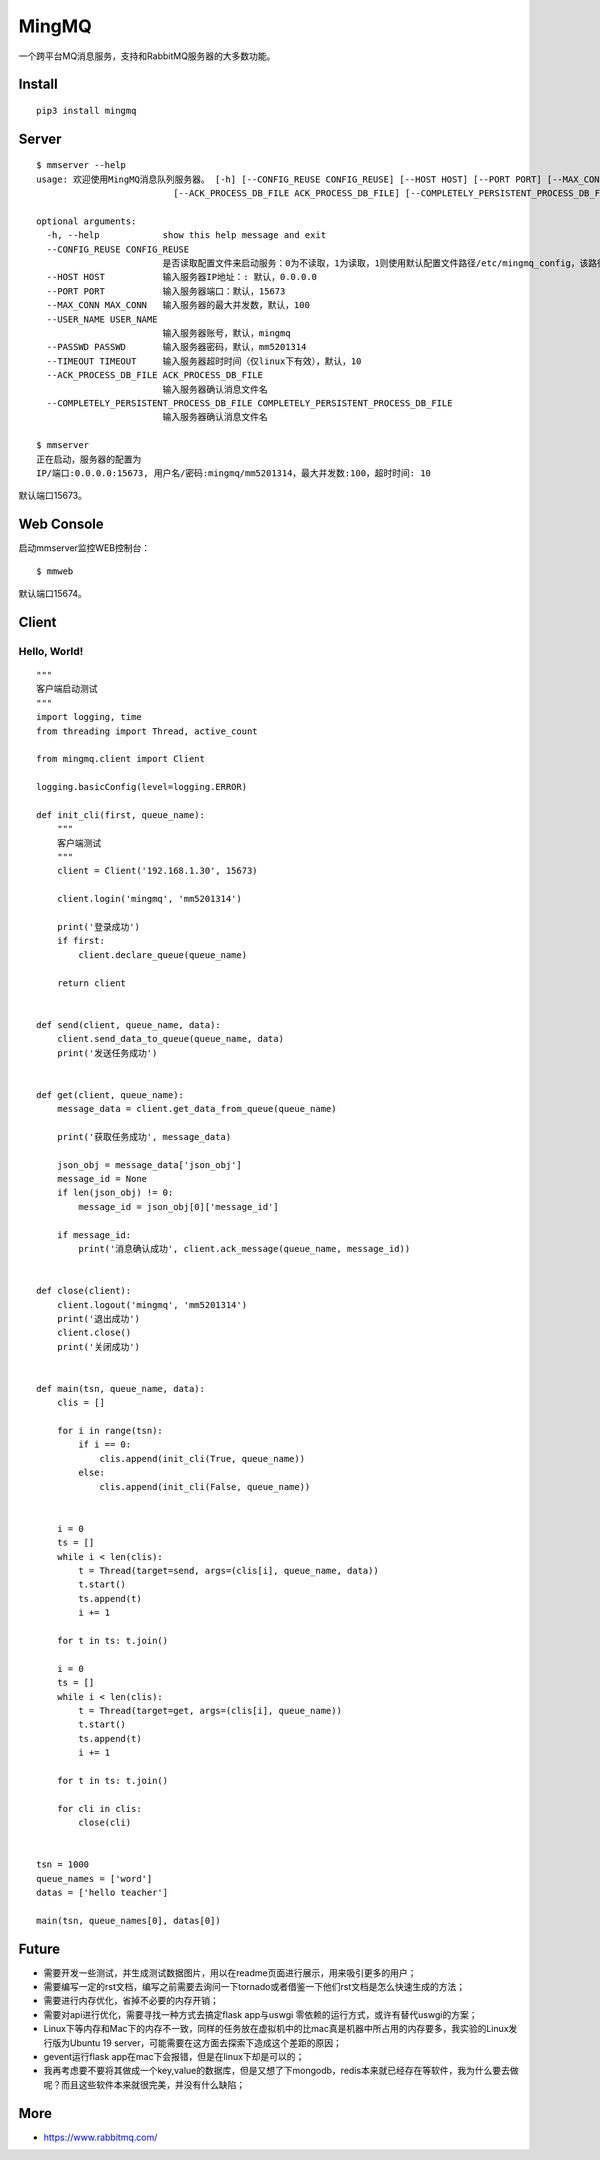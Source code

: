 MingMQ
=========

一个跨平台MQ消息服务，支持和RabbitMQ服务器的大多数功能。

.. image:: https://github.com/zswj123/MingMQ/blob/master/logo.jpg

Install
---------

::

   pip3 install mingmq

Server
--------

::

   $ mmserver --help
   usage: 欢迎使用MingMQ消息队列服务器。 [-h] [--CONFIG_REUSE CONFIG_REUSE] [--HOST HOST] [--PORT PORT] [--MAX_CONN MAX_CONN] [--USER_NAME USER_NAME] [--PASSWD PASSWD] [--TIMEOUT TIMEOUT]
                             [--ACK_PROCESS_DB_FILE ACK_PROCESS_DB_FILE] [--COMPLETELY_PERSISTENT_PROCESS_DB_FILE COMPLETELY_PERSISTENT_PROCESS_DB_FILE]

   optional arguments:
     -h, --help            show this help message and exit
     --CONFIG_REUSE CONFIG_REUSE
                           是否读取配置文件来启动服务：0为不读取，1为读取，1则使用默认配置文件路径/etc/mingmq_config，该路径不允许修改。
     --HOST HOST           输入服务器IP地址：: 默认，0.0.0.0
     --PORT PORT           输入服务器端口：默认，15673
     --MAX_CONN MAX_CONN   输入服务器的最大并发数，默认，100
     --USER_NAME USER_NAME
                           输入服务器账号，默认，mingmq
     --PASSWD PASSWD       输入服务器密码，默认，mm5201314
     --TIMEOUT TIMEOUT     输入服务器超时时间（仅linux下有效），默认，10
     --ACK_PROCESS_DB_FILE ACK_PROCESS_DB_FILE
                           输入服务器确认消息文件名
     --COMPLETELY_PERSISTENT_PROCESS_DB_FILE COMPLETELY_PERSISTENT_PROCESS_DB_FILE
                           输入服务器确认消息文件名

   $ mmserver
   正在启动，服务器的配置为
   IP/端口:0.0.0.0:15673, 用户名/密码:mingmq/mm5201314，最大并发数:100，超时时间: 10

默认端口15673。

Web Console
-------------

启动mmserver监控WEB控制台：

::

   $ mmweb

.. image:: https://github.com/zswj123/MingMQ/blob/master/web_console.png

默认端口15674。

Client
--------

Hello, World!
^^^^^^^^^^^^^^^

::

   """
   客户端启动测试
   """
   import logging, time
   from threading import Thread, active_count

   from mingmq.client import Client

   logging.basicConfig(level=logging.ERROR)

   def init_cli(first, queue_name):
       """
       客户端测试
       """
       client = Client('192.168.1.30', 15673)

       client.login('mingmq', 'mm5201314')

       print('登录成功')
       if first:
           client.declare_queue(queue_name)

       return client


   def send(client, queue_name, data):
       client.send_data_to_queue(queue_name, data)
       print('发送任务成功')


   def get(client, queue_name):
       message_data = client.get_data_from_queue(queue_name)

       print('获取任务成功', message_data)

       json_obj = message_data['json_obj']
       message_id = None
       if len(json_obj) != 0:
           message_id = json_obj[0]['message_id']

       if message_id:
           print('消息确认成功', client.ack_message(queue_name, message_id))


   def close(client):
       client.logout('mingmq', 'mm5201314')
       print('退出成功')
       client.close()
       print('关闭成功')


   def main(tsn, queue_name, data):
       clis = []

       for i in range(tsn):
           if i == 0:
               clis.append(init_cli(True, queue_name))
           else:
               clis.append(init_cli(False, queue_name))


       i = 0
       ts = []
       while i < len(clis):
           t = Thread(target=send, args=(clis[i], queue_name, data))
           t.start()
           ts.append(t)
           i += 1

       for t in ts: t.join()

       i = 0
       ts = []
       while i < len(clis):
           t = Thread(target=get, args=(clis[i], queue_name))
           t.start()
           ts.append(t)
           i += 1

       for t in ts: t.join()

       for cli in clis:
           close(cli)


   tsn = 1000
   queue_names = ['word']
   datas = ['hello teacher']

   main(tsn, queue_names[0], datas[0])

Future
----------

* 需要开发一些测试，并生成测试数据图片，用以在readme页面进行展示，用来吸引更多的用户；
* 需要编写一定的rst文档，编写之前需要去询问一下tornado或者借鉴一下他们rst文档是怎么快速生成的方法；
* 需要进行内存优化，省掉不必要的内存开销；
* 需要对api进行优化，需要寻找一种方式去搞定flask app与uswgi 零依赖的运行方式，或许有替代uswgi的方案；
* Linux下等内存和Mac下的内存不一致，同样的任务放在虚拟机中的比mac真是机器中所占用的内存要多，我实验的Linux发行版为Ubuntu 19 server，可能需要在这方面去探索下造成这个差距的原因；
* gevent运行flask app在mac下会报错，但是在linux下却是可以的；
* 我再考虑要不要将其做成一个key,value的数据库，但是又想了下mongodb，redis本来就已经存在等软件，我为什么要去做呢？而且这些软件本来就很完美，并没有什么缺陷；

More
-------

* https://www.rabbitmq.com/